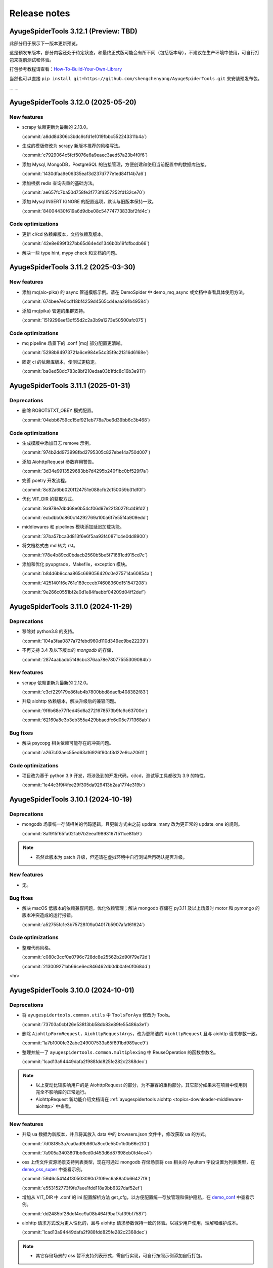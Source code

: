.. _additional-news:

=============
Release notes
=============

AyugeSpiderTools 3.12.1 (Preview: TBD)
======================================

此部分用于展示下一版本更新预览。

这是预发布版本，部分内容还处于待定状态，和最终正式版可能会有所不同（包括版本号），不建议在生产环境中使用，\
可自行打包来提前测试和体验。

打包参考教程请查看：`How-To-Build-Your-Own-Library`_

.. _How-To-Build-Your-Own-Library: https://ayugespidertools.readthedocs.io/en/latest/diy/myself.html

当然也可以直接 ``pip install git+https://github.com/shengchenyang/AyugeSpiderTools.git`` 来\
安装预发布包。

... ...

AyugeSpiderTools 3.12.0 (2025-05-20)
====================================

New features
------------

- scrapy 依赖更新为最新的 2.13.0。

  (:commit:`a8dd8d306c3bdc9cfd1e1019fbbc552243311b4a`)

- 生成的模版修改为 scrapy 新版本推荐的风格写法。

  (:commit:`c7929064c5fcf5076e6a9eaec3aed57a23b4f0f6`)

- 添加 Mysql, MongoDB，PostgreSQL 的链接管理，方便创建和使用当前配置中的数据库链接。

  (:commit:`1430dfaa9e06335eaf3d237d777e1ed84f14b7a6`)

- 添加根据 redis 查询去重的基础方法。

  (:commit:`ae657fc7ba50d758fe3f773f4357252fd132ce70`)

- 添加 Mysql INSERT IGNORE 的配置选项，默认与旧版本保持一致。

  (:commit:`84004430f619a6d9dbe08c54774773833bf2fd4c`)

Code optimizations
------------------

- 更新 ci/cd 依赖库版本，文档依赖及版本。

  (:commit:`42e8e699f327bb65d64e4d1346b0b19fdfbcdb66`)

- 解决一些 type hint, mypy check 和文档的问题。

AyugeSpiderTools 3.11.2 (2025-03-30)
====================================

New features
------------

- 添加 mq(aio-pika) 的 async 管道模版示例。请在 DemoSpider 中 demo_mq_async 或文档中查看具体使用方法。

  (:commit:`674bee7e0cdf18bf4259d4565cd4eaa291b49584`)

- 添加 mq(pika) 管道的集群支持。

  (:commit:`1519296eef3df55d2c2a3b9a1273e50500afc075`)


Code optimizations
------------------

- mq pipeline 场景下的 .conf [mq] 部分配置更清晰。

  (:commit:`5298b94973721a6ce984e54c35f9c21316d6168e`)

- 固定 ci 的依赖库版本，使测试更稳定。

  (:commit:`ba0ed58dc783c8bf210edaa03b1fdc8c16b3e911`)

AyugeSpiderTools 3.11.1 (2025-01-31)
====================================

Deprecations
------------

- 删除 ROBOTSTXT_OBEY 模式配置。

  (:commit:`04ebb6759cc15ef921eb778a7be6d39bb6c3b468`)


Code optimizations
------------------

- 生成模版中添加日志 remove 示例。

  (:commit:`974b2dd973998fbd2795305c827ebe14a750d007`)
- 添加 AiohttpRequest 参数弃用警告。

  (:commit:`3d34e9913529683bb7d4295b240f1bc0bf529f7a`)
- 完善 poetry 开发流程。

  (:commit:`8c82a6bb020f124751e088cfb2c150059b31df0f`)
- 优化 VIT_DIR 的获取方式。

  (:commit:`9a978e7dbd68e0b54cf06d97e22f3027fcd49fd2`)

  (:commit:`ecbdbb0c860c14292769a100a6f7e55f4a909edd`)
- middlewares 和 pipelines 模块添加延迟加载功能。

  (:commit:`37ba57bca3d813f6e6f5aa93f40871c4e0dd8900`)
- 将文档格式由 md 转为 rst。

  (:commit:`f78e4b89cd0bdacb2560b5be5f71681cd915cd7c`)
- 添加和优化 pyupgrade，Makefile，exception 模块。

  (:commit:`b84d6b9ccaa865c669056420c0e275714a60854a`)

  (:commit:`4251401f6e761e189cceeb74608360d151547208`)

  (:commit:`9e266c0551bf2e0d1e84faebbf04209d04ff2def`)

AyugeSpiderTools 3.11.0 (2024-11-29)
====================================

Deprecations
------------

- 移除对 python3.8 的支持。

  (:commit:`104a3faa0877a72febd960d110d349ec9be22239`)
- 不再支持 3.4 及以下版本的 `mongodb` 的存储，

  (:commit:`2874aabadb5149cbc376aa78e78077555309084b`)

New features
------------

- scrapy 依赖更新为最新的 2.12.0。

  (:commit:`c3cf229179e86fab4b7800bbd8dacfb408382f83`)
- 升级 aiohttp 依赖版本，解决升级后的兼容问题。

  (:commit:`9f6b68e77ffed45d6a2721678573b9fc9c63700e`)

  (:commit:`62160a8e3b3eb355a429bbaedfc6d05e771368ab`)

Bug fixes
---------

- 解决 psycopg 相关依赖可能存在的冲突问题。

  (:commit:`a267c03aec55ed63a16926f90cf3d22e9ca20611`)

Code optimizations
------------------

- 项目改为基于 python 3.9 开发，将涉及到的开发代码，ci/cd，测试等工具都改为 3.9 的特性。

  (:commit:`1e44c3f9f4fee29f305da929413b2aa1774e319b`)

AyugeSpiderTools 3.10.1 (2024-10-19)
====================================

Deprecations
------------

- mongodb 场景统一存储相关的代码逻辑，且更新方式由之前 update_many 改为更正常的 update_one 的规则。

  (:commit:`8af915f65fa021a97b2eeaf9893167f511ce81b9`)

.. note::

   - 虽然此版本为 patch 升级，但还请在虚拟环境中自行测试后再确认是否升级。

New features
------------

- 无。

Bug fixes
---------

- 解决 macOS 低版本的依赖兼容问题，优化依赖管理；解决 mongodb 存储在 py3.11 及以上场景时 motor 和 \
  pymongo 的版本冲突造成的运行报错。

  (:commit:`a52755fc1e3b75728f09a04017b5907afa161624`)

Code optimizations
------------------

- 整理代码风格。

  (:commit:`c080c3ccf0e0796c728dc8e25562b2d90f79e72d`)

  (:commit:`213009271ab66ce6ec846462db0db0afe0f068dd`)

<hr>

AyugeSpiderTools 3.10.0 (2024-10-01)
====================================

Deprecations
------------

- 将 ``ayugespidertools.common.utils`` 中 ``ToolsForAyu`` 修改为 Tools。

  (:commit:`73703a0cbf26e53813bb58db83e89fe55486a3e1`)

- 删除 ``AiohttpFormRequest``，``AiohttpRequestArgs``，改为更简洁的 ``AiohttpRequest`` 且与 \
  aiohttp 请求参数一致。

  (:commit:`1a7b1000fe32abe249007533a65f891bd989aee9`)

- 整理并统一了 ``ayugespidertools.common.multiplexing`` 中 ReuseOperation 的函数参数名。

  (:commit:`1cad13a94449dafa2f988fdd825fe282c2368dec`)

.. note::

   - 以上变动比较影响用户的是 AiohttpRequest 的部分，为不兼容的重构部分。其它部分如果未在项目中使用则\
     完全不影响库的正常运行。
   - AiohttpRequest 新功能介绍文档请在 :ref:`ayugespidertools aiohttp <topics-downloader-middleware-aiohttp>` 中查看。

New features
------------

- 升级 ua 数据为新版本，并且将其放入 data 中的 browsers.json 文件中，修改获取 ua 的方式。

  (:commit:`7d08f853a7ca0ad9b860a8cc0e550c1b0b66e2f0`)

  (:commit:`7a905a3403801bb6ed0d453d6d87698eb0fd4ce4`)

- oss 上传文件资源场景支持列表类型，现在可通过 mongodb 存储场景将 oss 相关的 AyuItem 字段设置为列表\
  类型，在 `demo_oss_super <https://github.com/shengchenyang/DemoSpider/blob/3.10.x/DemoSpider/spiders/demo_oss_super.py>`_ \
  中查看示例。

  (:commit:`5946c54144f30503090d7f09ec6a88a0b66427f9`)

  (:commit:`e553152773f9fe7aee1fdd118a9bb6327daf52ef`)

- 增加从 VIT_DIR 中 .conf 的 ini 配置解析方法 get_cfg，以方便配置统一存放管理和保护隐私，在 \
  `demo_conf <https://github.com/shengchenyang/DemoSpider/blob/3.10.x/DemoSpider/spiders/demo_conf.py>`_ \
  中查看示例。

  (:commit:`dd2485bf28ddf4cc9a08b464f9baf7af39bf7587`)

- aiohttp 请求方式改为更人性化的，且与 aiohttp 请求参数保持一致的体验。以减少用户使用，理解和维护成本。

  (:commit:`1cad13a94449dafa2f988fdd825fe282c2368dec`)

.. note::

   - 其它存储场景的 oss 暂不支持列表形式，需自行实现，可自行按照示例添加自行打包。

Bug fixes
---------

- 修复轨迹生成时关于抖动出错的问题。

  (:commit:`6ad69583647fc3a4261f7a4ad4521c22580cc1ab`)

- 修复自使用的 json 解析方法的错误。

  (:commit:`a1d7aac2c826807c4838e4fbd31de6e637cab963`)

.. note::

   - 这里的问题修复都是非框架主要功能，不影响 scrapy 的扩展功能使用。

Code optimizations
------------------

- 升级 aiohttp 依赖版本。

  (:commit:`5b448e5991cd7e26b6702cdbd1bfcacc9b3ebcce`)

- Makefile 添加 git 相关的配置。

  (:commit:`6304b772b14daf0880b591e82ff182a66c77bd2e`)

- 解决文档 ``Edit on GitHub`` 出现的链接不对的问题。

  (:commit:`6a79f617eb8d0e6834f673199d1ab08f68681df3`)

- 文档完善贡献部分。

  (:commit:`842300ad38afd9169e70e2c839128d282a120508`)

- 优化 get_items_except_keys 方法，提升效率。

  (:commit:`d2181444982995421f34c406e51ca0a053f9db1f`)

<hr>

AyugeSpiderTools 3.9.8 (2024-05-17)
===================================

Deprecations
------------

- 删除新建项目中 pyproject.toml 模板。

  (:commit:`bb0adf3083cfdbeace76ddb96c9ac35a6dc4f76d`)

- 删除新建项目中 run.py, run.sh, README.md, requirements.txt 模板的过度设计，不影响程序功能，按需\
  自行添加。

  (:commit:`2a02faa385069ac3a93194296c326dc31228c47b`)

  (:commit:`cb1393f70f49e4f956adecc4be5126871a97c3df`)

- 更新 spider 模板内容，保证示例的稳定，为了通用性去除 type hint（请按需自行添加，DemoSpider 项目中\
  有示例），并规避一些问题等。

  (:commit:`7dc45fda8af3270d713fc21d9feda3ca8d6ea739`)

- EncryptOperation 改名为 Encrypt，不影响库的使用。

  (:commit:`5e529ca3eb625637894712a3972ba95a612c1526`)

- 删除库中未使用的 get_files_from_path 方法。

  (:commit:`e0d04d27a5b1a58eabe785485ed3402f0748c892`)

.. note::

   - 此弃用和变动并不影响项目中的功能，只涉及一些自动生成的多余配置文件，运行文件等，这些为过度设计（不应\
     替用户强行决定，且未做到完美适配）。
   - 比较喜欢完整项目模版的开发者，则可选择通过 `LazyScraper <https://github.com/shengchenyang/LazyScraper>`_ \
     项目来更方便地生成项目模版。

New features
------------

- 同步更新 scrapy 依赖版本为 2.11.2。

  (:commit:`1618654d4c2b9bd4032a52844e29abe17d2ee532`)

Bug fixes
---------

- 无。

Code optimizations
------------------

- requests 相关代码更换为 urllib 方式。

  (:commit:`f01403012bcebce0e49c27840dff446aa7ef70fd`)

  (:commit:`5cd28ccd6f38d1a37b2d57cf7bc1306c13173d1e`)

- .conf 模板格式整理，修改模板为英文，以解决中英文混编下的格式问题。

  (:commit:`f6f0e43bd5fcced5f724882606941fd033a56156`)

  (:commit:`01d02a19ee275fe80c52d696dee39500d35c9581`)

  (:commit:`8ded926de0a04680ce91fd07bfde36d478bfda5e`)

- 添加 .editorconfig 配置。

  (:commit:`d175c6e0ddfaf3dcc105c62ada422c9f907388cb`)

- `poetry` 依赖更新。

  (:commit:`f78354616c3e95d8e00238e8970fe332373a0273`)

- 文档更新。
- mongodb 存储场景中 pymongo 依赖版本及应用场景的判定逻辑修改，由通过 py 版本来判定改为由 pymongo 依\
  赖版本来判定。目前本库在 py3.11 及以上还是会安装 ``^4.5.0`` 版本的 pymongo，不影响旧项目功能。

  (:commit:`625ad1cf3a16463aa77744b7ce4d46f94f056bab`)

.. note::

   补充解释：若 py 3.11 及以上则使用 ``^4.5.0`` 版本的 pymongo 来支持 3.6 及以上版本的 MongoDB 来\
   解决 motor 的异步存储问题；若 py3.11 以下则使用 3.13.0 的 pymongo 版本来与目前一致。(:issue:`11`)

<hr>

AyugeSpiderTools 3.9.7 (2024-03-08)
===================================

Deprecations
------------

- 无。

New features
------------

- oss 场景添加是否保存完整链接的配置 full_link_enable，默认 false，不影响旧项目。

  (:commit:`009ac20a4db55069c4b0cee5822834e42e21ba00`)

- oss 场景不再需要手动添加上传的字段是否为空的判断。

  (:commit:`009ac20a4db55069c4b0cee5822834e42e21ba00`)

Bug fixes
---------

- 修复 `aiohttp` 场景下由于目标网站未遵守编码时可能会出现的编码问题。

  (:commit:`d2772b5960c972c4cc6ee6e6ce541fa00e34a7fb`)

Code optimizations
------------------

- 添加 aiohttp 可支持的请求方式。

  (:commit:`c7c247e1badf411a149d9d6e1430230ec81e99a8`)

- 优化 oss, file download 场景的 pipeline 示例，减少复杂逻辑。

  (:commit:`b0929d8adba7c4d3ce2c7064a56656825d8802b7`)

  (:commit:`f0f1b2f61e449e30812d7410e55652d4fcb42169`)

- 测试场景增加剔除无关代码块的规则。

  (:commit:`3e0ce949340b8d27f95d86ecbcbd8bf04e85cccd`)

- 代码风格统一，补充缺失的 type hint，提升开发体验。

<hr>

AyugeSpiderTools 3.9.6 (2024-02-18)
===================================

Deprecations
------------

- 无。

New features
------------

- 无。

Bug fixes
---------

- 修复 mysql 存储引擎 engine 参数未生效的问题。

  (:commit:`1240e375dd4e1bc7c87ba876a3cc8faf34b8695f`)

Code optimizations
------------------

- 更新 aiohttp 依赖库版本以解决破坏兼容性的问题，同步更新 scrapy 依赖版本。

  (:commit:`3f0dc5ada3a9742eff54e8a77c03a4fb7906795d`)

  (:commit:`246c824813b4ffdc844b0df26a9e944a467fb9ea`)

- 文档更新。

<hr>

AyugeSpiderTools 3.9.5 (2024-01-30)
===================================

Deprecations
------------

- 无。

New features
------------

- mysql 场景添加 odku_enable 配置来设置是否开启 ON DUPLICATE KEY UPDATE 功能。

  (:commit:`25d71ddb789c71f3f570f85576ff225aeaf58d7b`)

- 添加 oss pipeline 的示例，请在 DemoSpider 中 demo_oss 和 demo_oss_sec 查看具体使用方法。

  (:issue:`16`)

Bug fixes
---------

- 解决文件下载不支持多字段下载的问题，请在 DemoSpider 中 demo_file 和 demo_file_sec 查看具体使用方法。

  (:commit:`f836f02d3c15b57623851888c0451ea0bfe8c631`)

  (:commit:`f504c45b86f2e328e2a9bb9f61328b693a571b52`)

- 解决远程配置管理中缺失的 `mongodb:uri` 优先级设置。

  (:commit:`51ea7da83c81fe97ea5cd6a6500fdb7fc3fa233b`)

Code optimizations
------------------

- mq 场景添加关闭链接处理。

  (:commit:`ac54fd0a7611a8e63b46689da83718a9cebdb013`)

- 更新 readthedocs 中的教程指南，以方便快速上手。
- 更新部分依赖库版本。

<hr>

AyugeSpiderTools 3.9.4 (2024-01-10)
===================================

Deprecations
------------

- 无。

New features
------------

- 添加 `elasticsearch` 支持，具体示例请在 `DemoSpider` 中 `demo_es` 和 `demo_es_async` 查看。

  (:issue:`15`)

  (:commit:`c4d048ee74c7246760e2ba91ef2844a5dd3540d7`)

  (:commit:`7651dd32974f6362b9a2dbc8e7258a5528d98858`)

Bug fixes
---------

- 无。

Code optimizations
------------------

- mypy check。

  (:commit:`785e36a5a85b141168ce24bfae9efe605ac05c36`)

<hr>

AyugeSpiderTools 3.9.3 (2023-12-30)
===================================

Bug fixes
---------

- 解决 ``pip install ayugespidertools`` 并执行简单场景时提示 oracledb 的依赖缺失问题。

  (:commit:`e363937f2de8cb5dd06938ca2eb470e1a5b08847`)

Code optimizations
------------------

- 统一代码风格。

  (:commit:`ecb97e803b36da5a5fd0bca14c98654a4b5d743b`)

<hr>

AyugeSpiderTools 3.9.2 (2023-12-28)
===================================

New features
------------

- mysql 配置项支持自定义自动创建库表场景的 engine 和 collate 参数。

  (:commit:`e6526668b818ec0d442160e60a98b73bd45fb673`)

Bug fixes
---------

- 解决 `settings` 模板生成的 `LOG_FILE` 不是当前项目名的问题。

  (:commit:`93c19d6c6812a86f6ea1ece7618c98e0f8c63957`)

Code optimizations
------------------

- 更新 spider 模板，模板中解析方式改为 scrapy 的形式，防止对开发者造成理解成本。

  (:commit:`91ad948506495bee210a673cd08541329375d8c4`)

- 更新 `spider` 模板中的 `type hint`，优化了开发者使用体验。

  (:commit:`c2a09087f9b9fa1d20927d51f9e9f670c74d00f3`)

- 优化一些数据库连接处理和配置解析方法等。

<hr>

AyugeSpiderTools 3.9.1 (2023-12-22)
===================================

New features
------------

- 添加 postgresql 的 asyncio 的 AsyncConnectionPool 存储场景支持。

  (:commit:`341e7681931f796b5167696b948ea331e2b62dbb`)

Bug fixes
---------

- 解决 asyncio 协程场景下的 spider 的 AyuItem 写法风格不兼容的问题。

  (:commit:`66177e402d0e9c15b559664bfc40c6de0e545735`)

Code optimizations
------------------

- 更新 spider 模板示例。

  (:commit:`61e10b140e880c7b2348b35687c167b6fad99b99`)

<hr>

AyugeSpiderTools 3.9.0 (2023-12-18)
===================================

Deprecations
------------

- AsyncMysqlPipeline 改名为 AyuAsyncMysqlPipeline。
- AsyncMongoPipeline 改名为 AyuAsyncMongoPipeline。
- 删除 oss 的模块及依赖。

New features
------------

- 添加 oracle 的存储场景支持，目前有 fty 及 twisted 两种方式。
- 添加 mongodb:uri 的配置方式。

Bug fixes
---------

- 解决 asyncio mysql 协程场景下可能会出现的被垃圾回收而阻塞的问题。
- 解决 mysql 或 postgresql 的错误处理场景下由于权限等问题造成的循环递归问题。

Code optimizations
------------------

- 优化 .conf 模板示例，配置更明确且更易管理。
- mypy check.

<hr>

AyugeSpiderTools 3.8.0 (2023-12-03)
===================================

Deprecations
------------

- MYSQL_ENGINE_ENABLED 的配置项名改为 DATABASE_ENGINE_ENABLED，目前支持 msyql 和 postgresql。
- 安装再添加 database 选项，可通过 pip install ayugespidertools[database] 安装所需的所有数据依赖及扩展。

.. warning:: 注意：此变更包含不兼容部分，需要着重注意的部分如下：

   - 删除了 MYSQL_ENGINE_ENABLED 配置项；
   - 由于 SQLAlchemy 依赖升级到了 2.0+ 新版本，与以往的去重使用有变化，具体请查看本库 readthedocs 文档。

New features
------------

- 支持 python3.12。
- 添加 postgresql 的存储场景支持，目前有 fty 及 twisted 两种方式。
- DATABASE_ENGINE_ENABLED 的配置目前会激活对应场景中数据库的 engine 和 engine_conn 以供去重使用。
- 将 psycopg 相关的数据库扩展依赖改为可选项，可通过 pip install ayugespidertools[database] 安装所需依赖。

Code optimizations
------------------

- 优化 type hints。
- 更新生成脚本模板以匹配新版本，也可使用以往 pandas 去重方式。
- 更明确的日志信息。

<hr>

AyugeSpiderTools 3.7.0 (2023-11-23)
===================================

Deprecations
------------

- 获取 nacos 和 consul 中的配置时不再转小写，请按照 readthedocs 示例填写。
- 删除 html2text 相关依赖及代码，此场景更适合自行实现。
- 安装不再包含非核心依赖，可通过 pip install ayugespidertools[all] 安装全部依赖。
- 一些 api 变动：

.. csv-table::
   :header: "更改前", "更改后", "受影响的部分"
   :widths: 10, 15, 30

   "extract_html_to_md", "删除", "ayugespidertools.formatdata"
   "AliOssBase", "转移到 ayugespider.extras 中", "ayugespidertools.oss"
   "yidungap, imgoperation, verificationcode", "转移到 ayugespider.extras 中，并整理在一起", "ayugespidertools.imgoperation; \
   ayugespidertools.verificationcode; ayugespidertools.common.yidungap"

- 以下是对 extras 相关模块所影响较大部分的介绍：

.. csv-table::
   :header: "更改前", "更改后", "受影响的部分"
   :widths: 10, 15, 30

   "YiDunGetGap.discern", "CvnpilKit.discern_gap", "ayugespidertools.common.yidungap"
   "Picture.identify_gap", "CvnpilKit.identify_gap", "ayugespidertools.imgoperation"
   "match_img_get_distance", "CvnpilKit.match_gap", "ayugespidertools.verificationcode"
   "get_normal_track", "CvnpilKit.get_normal_track", "ayugespidertools.verificationcode"
   "get_selenium_tracks", "ToolsForAyu.get_selenium_track", "ayugespidertools.verificationcode"

.. warning::

   - 此变更包含不兼容部分，如果你只使用其中 scrapy 扩展库部分，那么除了 nacos，consul 的 yaml 和 hcl \
     解析外对你无影响。
   - 再次提醒，使用时请做好依赖管理，以免不兼容部分对你的影响！

New features
------------

- mongo 场景添加 authMechanisem 配置选项，为可选配置，默认为 SCRAM-SHA-1。
- 将 numpy, oss, pillow 等非核心依赖改为可选项，可通过 pip install ayugespidertools[all] 安装所有依赖。

Code optimizations
------------------

- 优化 aiohttp, cvnpil 等测试用例，将图像相关功能整理并放入 cvnpil 模块中。
- ayuge version 修改为从 __version__ 获取信息的方式。
- 更新模板，mysql_engine 的示例改为通过 sqlalchemy 的方式，减少依赖数且大部分场景运行效率更好。
- 将可选装依赖的相关的功能代码统一放入 extras 中，更易管理。

<hr>

AyugeSpiderTools 3.6.1 (2023-11-06)
===================================

Bug fixes
---------

- 解决 mq 推送场景时 yield AyuItem 时的错误，现可支持多种格式。
- 解决 VIT_DIR 默认参数未存储至 settings 中的问题。


Code optimizations
------------------

- 文件下载场景添加 FILES_STORE 路径不存在时的自动创建处理。
- settings 模板删除无关配置。
- 项目添加 question issues template。

<hr>

AyugeSpiderTools 3.6.0 (2023-10-31)
===================================

Deprecations
------------

- 一些 api 变动：

.. csv-table::
   :header: "更改前", "更改后", "受影响的部分"
   :widths: 10, 15, 30

   "删除 LOGURU_CONFIG 配置参数", "现只需配置 `LOGURU_ENABLED` 即可", "slog 日志模块"
   "删除 spider 中 settings_type 参数", "此为过度设计，若需要可自定义配置", "项目配置信息"
   "删除 spider 中 mysql_engine_enabled 参数", "转移到设置中，名称为 MYSQL_ENGINE_ENABLED", "配置模块，影响较大"
   "AyuItem 中 _table 参数类型修改", "修改为与普通字段一样的 DataItem 或 str 类型，删除 demand_code 字段", "spider，Item 模块"
   "删除 spider 中 custom_table_enum 参数", "CvnpilKit", "同上"
   "删除 RECORD_LOG_TO_MYSQL 配置参数", "改为 ayugespidertools.pipelines.AyuStatisticsMysqlPipeline 方式调用", "配置模块"
   "YiDunGetGap", "CvnpilKit", "ayugespidertools"
   "YiDunGetGap", "CvnpilKit", "ayugespidertools"

.. warning::

   此变更包含不兼容内容，请修改不兼容部分并调试正常后再投入生产；本项目在有一些不兼容变更时，会发布 Minor \
   及以上的版本包，请做好依赖版本管理

Code optimizations
------------------

- 设置 VIT_DIR 默认参数。
- 去除冗余配置，统一配置风格。将一些过于复杂的模块拆分，便于管理。

<hr>

AyugeSpiderTools 3.5.2 (2023-10-17)
===================================

New features
------------

- 添加从 nacos 中获取配置的方法，若 .conf 中同时存在 consul 和 nacos 配置则优先使用 consul；即优先\
  级 consul > nacos。

Code optimizations
------------------

- 删除 .conf 示例中的无用配置 wxbot。
- 优化从本地 .conf 获取配置的逻辑，也提供更清晰明确的报错信息。
- tox 重新添加了 windows 场景。
- 更新 CI 工具版本。

<hr>

AyugeSpiderTools 3.5.1 (2023-09-28)
===================================

Bug fixes
---------

- 修复在 `py 3.11` 及以上版本的 `mongo` 相关场景的报错。(:issue:`11`)

Code optimizations
------------------

- 优化 AyuItem 实现，增强可读性及用户输入体验，比如 add_field 增加 IDE 参数提示功能。
- 更新文档中 AyuItem 的使用建议及对应测试。
- 更新测试文件，比如 test_crawl 及 spider 相关方法。

<hr>

AyugeSpiderTools 3.5.0 (2023-09-21)
===================================

Code optimizations
------------------

- scrapy 依赖升级为 2.11.0。
- 统一运行统计的方法，修改运行 stats 中有关时间的获取和计算方法。
- 添加 pre-commit 工具和 CI，提升 commit 和 pull request 体验。
- 更新 readthedocs 的新配置。
- 优化 test_crawl 的测试方法。

<hr>

AyugeSpiderTools 3.4.2 (2023-09-15)
===================================

Bug fixes
---------

- 修复 crawl 模板文件中 TableEnum 的导入问题。
- 修改文档中 kafka 推送示例 typo 问题。

Code optimizations
------------------

- 优化文件下载本地的逻辑，处理当 file_url 不存在时的情况。
- 优化 items，typevar 等模块的 type hint，并删除无用的类型内容。
- 设置包源的优先级。
- 增加测试用例。
- 添加 mypy 工具。

<hr/>

AyugeSpiderTools 3.4.1 (2023-09-07)
===================================

Bug fixes
---------

- 解决 Twisted 版本更新到 23.8.0 不兼容的问题。(:issue:`10`)

Code optimizations
------------------

- scrapy 依赖版本更新为 2.10.1。

<hr/>

AyugeSpiderTools 3.4.0 (2023-08-10)
===================================

Bug fixes
---------

- aiohttp 超时参数由 AIOHTTP_CONFIG 中的 timeout 获取改为直接从 DOWNLOAD_TIMEOUT 中获取。解决在 \
  aiohttp 超时参数值大于 DOWNLOAD_TIMEOUT 时，与程序整体超时设置冲突，考虑程序的整体性，而不去根据 \
  aiohttp 的超时设置来更新项目的整体设置。

Code optimizations
------------------

- aiohttp 添加 allow_redirects 配置参数 ，优化对应文档示例。
- 更新 scrapy 依赖版本为 2.10.0。
- 解决部分 typo 及注解问题。

<hr/>

AyugeSpiderTools 3.3.3 (2023-08-03)
===================================

Bug fixes
---------

- 修复解析 yaml 格式数据依赖缺失的问题。(:issue:`9`)

Code optimizations
------------------

- 本库中解决 Mysql 的 Unknown column 'xx' in 'field list' 部分代码变动，比如不再根据 item 字段\
  是crawl_time 类型格式来给其默认字段格式 DATE，因为用户可能只是存储字段是这个名称，意义并不同，或者它\
  存的是个时间戳等情况。这样需要考虑的问题太复杂了，且具有隐患，不如优先解决字段缺失问题，后续按需再手动\
  调整表字段类型。

<hr/>

AyugeSpiderTools 3.3.2 (2023-07-26)
===================================

New features
------------

- 增加贝塞尔曲线生成轨迹的示例方法。

Code optimizations
------------------

- 将项目中有关文件的操作统一改为 pathlib 的方式。
- 根据 consul 获取配置的方式添加缓存处理，不用每次运行都多次调用同样参数来获取配置。减少请求次数，提高\
  运行效率。
- 更新 README.md 内容，增加对应英文版本。

<hr/>

AyugeSpiderTools 3.3.1 (2023-06-29)
===================================

Code optimizations
------------------

- 优化 item 使用体验，完善功能及对应文档内容，具体请查看 readthedocs item 部分。

<hr/>

AyugeSpiderTools 3.3.0 (2023-06-21)
===================================

Deprecation removals
--------------------

- 优化了 `Item` 体验，升级为 `AyuItem`，使用更方便，但注意与旧版本写法并不兼容：

  - 删除了 `MysqlDataItem` 实现。
  - 删除了 `MongoDataItem` 实现。
  - 增加了 `AyuItem` 参数以方便开发和简化 `pipelines` 结构，新示例请查看 `DemoSpider` 项目或 `readthedocs` 文档对应内容。

New features
------------

- 添加文件下载的示例，具体案例请查看 DemoSpider 中的 demo_file 项目。

Code optimizations
------------------

- 升级依赖库中 numpy 和 loguru 版本，避免其漏洞警告提示。
- 更新对应的模板生成示例，简化一些不常用的配置即注释等。

<hr/>

AyugeSpiderTools 3.2.0 (2023-06-07)
===================================

Deprecation removals
--------------------

- 去除数据表前缀和集合前缀的鸡肋功能：

  - 删除了 MYSQL_TABLE_PREFIX 参数。
  - 删除了 MONGODB_COLLECTION_PREFIX 参数。
- 删除其它的鸡肋功能：

  - 移除 runjs 方便运行 js 方法的鸡肋封装。
  - 移除 rpa 管理自动化程序的方法。
- 删除了使用 requests 作为 scrapy 请求库的功能，推荐使用本库中 aiohttp 的方式。

New features
------------

- 添加 kafka 推送的示例，具体案例请查看 DemoSpider 项目的 demo_kafka 部分。

Code optimizations
------------------

- 增加 RabbitMQ 中 heartbeat 和 socket_timeout 参数可自定义的功能。
- 整理依赖文件。

<hr/>

AyugeSpiderTools 3.1.0 (2023-05-30)
===================================

New features
------------

- 添加 mq 推送的示例，具体案例请查看 DemoSpider 项目的 demo_mq 部分。

Code optimizations
------------------

- 修复部分 typo 问题。

<hr/>

AyugeSpiderTools 3.0.1 (2023-05-17)
===================================

这是一个 major 版本更新，含有 bug 修复、代码优化等。

Deprecation removals
--------------------

- 删除 ayugespidertools 的 cli 名称 -> 改为 ayuge 来管理。

New features
------------

- 修改 item 实现方式，不再通过将字段都存入 alldata 中即可实现动态设置字段的功能，使用更清晰，且能更方便、
  地使用 ItemLoaders 的功能，具体案例请查看 DemoSpider 项目。

Bug fixes
---------

- 修复不会创建表注释的问题。

Code optimizations
------------------

- 修改 dict_keys_to_lower 和 dict_keys_to_upper 的将字典 key 转为大写或小写的功能优化为嵌套字典中\
  所有 key 都转为大写或小写。
- 将模板中 settings.py 中的配置读取放入库中 update_settings 实现，简化 settings.py 文件内容。
- 优化 Makefile 功能，简化清理 __pycache__ 文件夹的功能。
- 修改部分 typo 问题。
- 更新 readthedocs 内容，更新测试文件。

<hr/>

AyugeSpiderTools 2.1.0 (2023-05-09)
===================================

这是一个主要更改了 scrapy 依赖库为 2.9.0 版本，含有 bug 修复。

Deprecation removals
--------------------

- tox 去除 windows 平台的测试场景。

Deprecations
------------

- 下一大版本将删除 ayugespidertools 的 cli 名称 -> 改为 ayuge 来管理。

New features
------------

- 本库依赖库 scrapy 版本升级为 2.9.0。

Bug fixes
---------

- 修复使用 ayuge 及 ayuge -h 命令时，未显示当前库版本的问题。

AyugeSpiderTools 2.0.3 (2023-05-06)
===================================

Deprecations
============

- 下一大版本将删除 ayugespidertools 的 cl` 名称 -> 改为 ayuge 来管理。

New features
------------

- 添加 mongodb 的 asyncio 的示例。

Code optimizations
------------------

- readthedocs 的 markdown 解析由 recommonmark 改为 myst-parser，以支持更多的 markdown 语法。

<hr/>

AyugeSpiderTools 2.0.1 (2023-04-27)
===================================

Deprecation removals
--------------------

- 一些 api 变动：

.. csv-table::
   :header: "更改前", "更改后", "受影响的部分"
   :widths: 15, 15, 25

   "from ayugespidertools.AyugeSpider import AyuSpider", "from ayugespidertools.spiders import AyuSpider", "_"
   "from ayugespidertools.AyuRequest import AioFormRequest", "from ayugespidertools.request import AiohttpFormRequest", "_"
   "from ayugespidertools.AyuRequest import AiohttpRequest", "from ayugespidertools.request import AiohttpRequest", "_"
   "from ayugespidertools.common.Utils import * ", "from ayugespidertools.common.utils import *", "_"
   "from ayugespidertools.Items import * ", "from ayugespidertools.items import *", "_"
   "from <DemoSpider>.common.DataEnum import TableEnum", "from <DemoSpider>.items import TableEnum", "_"
   "from ayugespidertools.AyugeCrawlSpider import AyuCrawlSpider", "from ayugespidertools.spiders import AyuCrawlSpider", "_"
   "ayugespidertools.Pipelines", "ayugespidertools.pipelines", "pipelines"
   "ayugespidertools.Middlewares", "ayugespidertools.middlewares", "middlweares"

- 一些参数配置变动：

.. csv-table::
   :header: "更改前", "更改后", "备注"
   :widths: 10, 15, 30

   "PROXY_URL", "proxy", "代理 proxy 参数"
   "PROXY_INDEX", "index", "代理配置等"

- 一些使用方法更改：

  - 使用 AiohttpRequest 构造请求时，由之前的 meta 中的 aiohttp_args 配置参数，改为由 args 的新增\
    参数取代，其参数类型同样为 dict，也可以为 AiohttpRequestArgs 类型，更容易输入。

Deprecations
------------

- 下一大版本将删除 ayugespidertools 的 cli 名称 -> 改为 ayuge 来管理。

New features
------------

- 丰富 aiohttp 请求场景，增加重试，代理，ssl 等功能。

Code optimizations
------------------

- 更新测试用例。

<hr/>

AyugeSpiderTools 1.1.9 (2023-04-20)
===================================

New features
------------

- 增加 ayuge startproject 命令支持 project_dir 参数。

.. code:: bash

   # 这将在 project dir 目录下创建一个 Scrapy 项目。如果未指定 project dir，则 project dir 将与 myproject 相同。
   ayuge startproject myproject [project_dir]

Bug fixes
---------

- 修复模板中 settings 的 CONSUL 配置信息没有更新为 v1.1.6 版本推荐的使用方法的问题。
- 修复在 startproject 创建项目时生成的 run.sh 中的路径信息错误问题。

Code optimizations
------------------

- 添加测试用例。
- 以后的版本发布说明都会在 ayugespidertools readthedocs 上展示。
